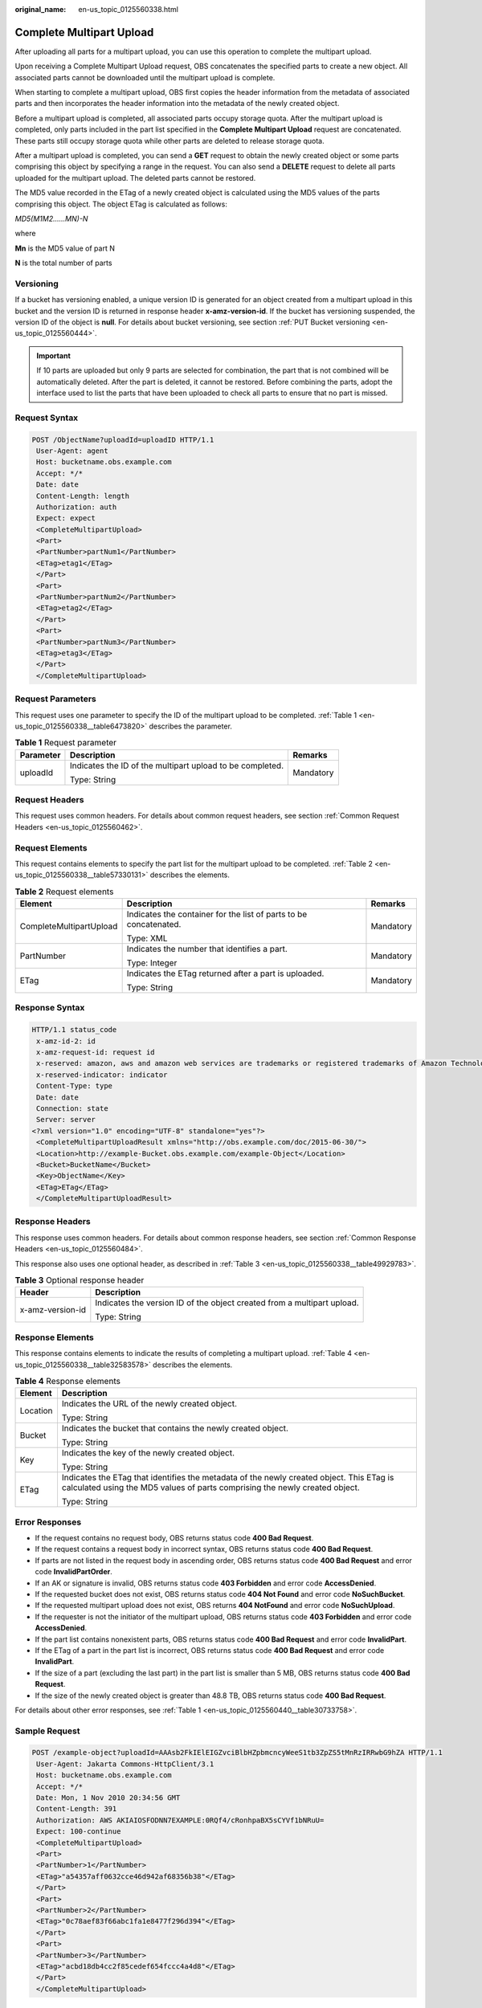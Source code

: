 :original_name: en-us_topic_0125560338.html

.. _en-us_topic_0125560338:

Complete Multipart Upload
=========================

After uploading all parts for a multipart upload, you can use this operation to complete the multipart upload.

Upon receiving a Complete Multipart Upload request, OBS concatenates the specified parts to create a new object. All associated parts cannot be downloaded until the multipart upload is complete.

When starting to complete a multipart upload, OBS first copies the header information from the metadata of associated parts and then incorporates the header information into the metadata of the newly created object.

Before a multipart upload is completed, all associated parts occupy storage quota. After the multipart upload is completed, only parts included in the part list specified in the **Complete Multipart Upload** request are concatenated. These parts still occupy storage quota while other parts are deleted to release storage quota.

After a multipart upload is completed, you can send a **GET** request to obtain the newly created object or some parts comprising this object by specifying a range in the request. You can also send a **DELETE** request to delete all parts uploaded for the multipart upload. The deleted parts cannot be restored.

The MD5 value recorded in the ETag of a newly created object is calculated using the MD5 values of the parts comprising this object. The object ETag is calculated as follows:

*MD5(M\ 1\ M\ 2......M\ N)-N*

where

**M\ n** is the MD5 value of part N

**N** is the total number of parts

Versioning
----------

If a bucket has versioning enabled, a unique version ID is generated for an object created from a multipart upload in this bucket and the version ID is returned in response header **x-amz-version-id**. If the bucket has versioning suspended, the version ID of the object is **null**. For details about bucket versioning, see section :ref:`PUT Bucket versioning <en-us_topic_0125560444>`.

.. important::

   If 10 parts are uploaded but only 9 parts are selected for combination, the part that is not combined will be automatically deleted. After the part is deleted, it cannot be restored. Before combining the parts, adopt the interface used to list the parts that have been uploaded to check all parts to ensure that no part is missed.

Request Syntax
--------------

.. code-block:: text

   POST /ObjectName?uploadId=uploadID HTTP/1.1
    User-Agent: agent
    Host: bucketname.obs.example.com
    Accept: */*
    Date: date
    Content-Length: length
    Authorization: auth
    Expect: expect
    <CompleteMultipartUpload>
    <Part>
    <PartNumber>partNum1</PartNumber>
    <ETag>etag1</ETag>
    </Part>
    <Part>
    <PartNumber>partNum2</PartNumber>
    <ETag>etag2</ETag>
    </Part>
    <Part>
    <PartNumber>partNum3</PartNumber>
    <ETag>etag3</ETag>
    </Part>
    </CompleteMultipartUpload>

Request Parameters
------------------

This request uses one parameter to specify the ID of the multipart upload to be completed. :ref:`Table 1 <en-us_topic_0125560338__table6473820>` describes the parameter.

.. _en-us_topic_0125560338__table6473820:

.. table:: **Table 1** Request parameter

   +-----------------------+-----------------------------------------------------------+-----------------------+
   | Parameter             | Description                                               | Remarks               |
   +=======================+===========================================================+=======================+
   | uploadId              | Indicates the ID of the multipart upload to be completed. | Mandatory             |
   |                       |                                                           |                       |
   |                       | Type: String                                              |                       |
   +-----------------------+-----------------------------------------------------------+-----------------------+

Request Headers
---------------

This request uses common headers. For details about common request headers, see section :ref:`Common Request Headers <en-us_topic_0125560462>`.

Request Elements
----------------

This request contains elements to specify the part list for the multipart upload to be completed. :ref:`Table 2 <en-us_topic_0125560338__table57330131>` describes the elements.

.. _en-us_topic_0125560338__table57330131:

.. table:: **Table 2** Request elements

   +-------------------------+-------------------------------------------------------------------+-----------------------+
   | Element                 | Description                                                       | Remarks               |
   +=========================+===================================================================+=======================+
   | CompleteMultipartUpload | Indicates the container for the list of parts to be concatenated. | Mandatory             |
   |                         |                                                                   |                       |
   |                         | Type: XML                                                         |                       |
   +-------------------------+-------------------------------------------------------------------+-----------------------+
   | PartNumber              | Indicates the number that identifies a part.                      | Mandatory             |
   |                         |                                                                   |                       |
   |                         | Type: Integer                                                     |                       |
   +-------------------------+-------------------------------------------------------------------+-----------------------+
   | ETag                    | Indicates the ETag returned after a part is uploaded.             | Mandatory             |
   |                         |                                                                   |                       |
   |                         | Type: String                                                      |                       |
   +-------------------------+-------------------------------------------------------------------+-----------------------+

Response Syntax
---------------

.. code-block::

   HTTP/1.1 status_code
    x-amz-id-2: id
    x-amz-request-id: request id
    x-reserved: amazon, aws and amazon web services are trademarks or registered trademarks of Amazon Technologies, Inc
    x-reserved-indicator: indicator
    Content-Type: type
    Date: date
    Connection: state
    Server: server
   <?xml version="1.0" encoding="UTF-8" standalone="yes"?>
    <CompleteMultipartUploadResult xmlns="http://obs.example.com/doc/2015-06-30/">
    <Location>http://example-Bucket.obs.example.com/example-Object</Location>
    <Bucket>BucketName</Bucket>
    <Key>ObjectName</Key>
    <ETag>ETag</ETag>
    </CompleteMultipartUploadResult>

Response Headers
----------------

This response uses common headers. For details about common response headers, see section :ref:`Common Response Headers <en-us_topic_0125560484>`.

This response also uses one optional header, as described in :ref:`Table 3 <en-us_topic_0125560338__table49929783>`.

.. _en-us_topic_0125560338__table49929783:

.. table:: **Table 3** Optional response header

   +-----------------------------------+-------------------------------------------------------------------------+
   | Header                            | Description                                                             |
   +===================================+=========================================================================+
   | x-amz-version-id                  | Indicates the version ID of the object created from a multipart upload. |
   |                                   |                                                                         |
   |                                   | Type: String                                                            |
   +-----------------------------------+-------------------------------------------------------------------------+

Response Elements
-----------------

This response contains elements to indicate the results of completing a multipart upload. :ref:`Table 4 <en-us_topic_0125560338__table32583578>` describes the elements.

.. _en-us_topic_0125560338__table32583578:

.. table:: **Table 4** Response elements

   +-----------------------------------+-------------------------------------------------------------------------------------------------------------------------------------------------------------------------+
   | Element                           | Description                                                                                                                                                             |
   +===================================+=========================================================================================================================================================================+
   | Location                          | Indicates the URL of the newly created object.                                                                                                                          |
   |                                   |                                                                                                                                                                         |
   |                                   | Type: String                                                                                                                                                            |
   +-----------------------------------+-------------------------------------------------------------------------------------------------------------------------------------------------------------------------+
   | Bucket                            | Indicates the bucket that contains the newly created object.                                                                                                            |
   |                                   |                                                                                                                                                                         |
   |                                   | Type: String                                                                                                                                                            |
   +-----------------------------------+-------------------------------------------------------------------------------------------------------------------------------------------------------------------------+
   | Key                               | Indicates the key of the newly created object.                                                                                                                          |
   |                                   |                                                                                                                                                                         |
   |                                   | Type: String                                                                                                                                                            |
   +-----------------------------------+-------------------------------------------------------------------------------------------------------------------------------------------------------------------------+
   | ETag                              | Indicates the ETag that identifies the metadata of the newly created object. This ETag is calculated using the MD5 values of parts comprising the newly created object. |
   |                                   |                                                                                                                                                                         |
   |                                   | Type: String                                                                                                                                                            |
   +-----------------------------------+-------------------------------------------------------------------------------------------------------------------------------------------------------------------------+

Error Responses
---------------

-  If the request contains no request body, OBS returns status code **400 Bad Request**.
-  If the request contains a request body in incorrect syntax, OBS returns status code **400 Bad Request**.
-  If parts are not listed in the request body in ascending order, OBS returns status code **400 Bad Request** and error code **InvalidPartOrder**.
-  If an AK or signature is invalid, OBS returns status code **403 Forbidden** and error code **AccessDenied**.
-  If the requested bucket does not exist, OBS returns status code **404 Not Found** and error code **NoSuchBucket**.
-  If the requested multipart upload does not exist, OBS returns **404 NotFound** and error code **NoSuchUpload**.
-  If the requester is not the initiator of the multipart upload, OBS returns status code **403 Forbidden** and error code **AccessDenied**.
-  If the part list contains nonexistent parts, OBS returns status code **400 Bad Request** and error code **InvalidPart**.
-  If the ETag of a part in the part list is incorrect, OBS returns status code **400 Bad Request** and error code **InvalidPart**.
-  If the size of a part (excluding the last part) in the part list is smaller than 5 MB, OBS returns status code **400 Bad Request**.
-  If the size of the newly created object is greater than 48.8 TB, OBS returns status code **400 Bad Request**.

For details about other error responses, see :ref:`Table 1 <en-us_topic_0125560440__table30733758>`.

Sample Request
--------------

.. code-block:: text

   POST /example-object?uploadId=AAAsb2FkIElEIGZvciBlbHZpbmcncyWeeS1tb3ZpZS5tMnRzIRRwbG9hZA HTTP/1.1
    User-Agent: Jakarta Commons-HttpClient/3.1
    Host: bucketname.obs.example.com
    Accept: */*
    Date: Mon, 1 Nov 2010 20:34:56 GMT
    Content-Length: 391
    Authorization: AWS AKIAIOSFODNN7EXAMPLE:0RQf4/cRonhpaBX5sCYVf1bNRuU=
    Expect: 100-continue
    <CompleteMultipartUpload>
    <Part>
    <PartNumber>1</PartNumber>
    <ETag>"a54357aff0632cce46d942af68356b38"</ETag>
    </Part>
    <Part>
    <PartNumber>2</PartNumber>
    <ETag>"0c78aef83f66abc1fa1e8477f296d394"</ETag>
    </Part>
    <Part>
    <PartNumber>3</PartNumber>
    <ETag>"acbd18db4cc2f85cedef654fccc4a4d8"</ETag>
    </Part>
    </CompleteMultipartUpload>

Sample Response
---------------

.. code-block::

   HTTP/1.1 200 OK
    x-amz-id-2: Uuag1LuByRx9e6j5Onimru9pO4ZVKnJ2Qz7/C1NPcfTWAtRPfTaOFg==
    x-amz-request-id: 656c76696e6727732072657175657374
    x-reserved: amazon, aws and amazon web services are trademarks or registered trademarks of Amazon Technologies, Inc
    x-reserved-indicator: 3
    Content-Type: application/xml
    Date: Mon, 1 Nov 2010 20:34:56 GMT
    Connection: close
    Content-Length: 306
    Server: OBS
   <?xml version="1.0" encoding="UTF-8"?>
    <CompleteMultipartUploadResult xmlns="http://obs.example.com/doc/2015-06-30/">
    <Location>http://example-Bucket.obs.example.com/example-Object</Location>
    <Bucket>Example-Bucket</Bucket>
    <Key>Example-Object</Key>
    <ETag>"3858f62230ac3c915f300c664312c11f-9"</ETag>
    </CompleteMultipartUploadResult>

Sample Request (Getting an Object Created from a Multipart Upload with Version ID Specified)
--------------------------------------------------------------------------------------------

.. code-block::

    POST /object?uploadId=DCD2FC9CAB7800000143947AB58A5094 HTTP/1.1
    User-Agent: Jakarta Commons-HttpClient/3.1
    Host: bucketname.obs.example.com
    Accept: */*
    Date: Wed, 15 Jan 2014 06:09:39 +0000
    Authorization: AWS C9590CEB8EC051BDEC9D:xQ9EFib6cohqMu2bLLJ0soseeUI=
    Content-Length: 155
    Expect: 100-continue
    <CompleteMultipartUpload>
    <Part>
    <PartNumber>1</PartNumber>
    <ETag>"9fd2e548507ceef1a2183a8328b5cf2c"</ETag>
    </Part>
    </CompleteMultipartUpload>

Sample Response (Getting an Object Created from a Multipart Upload with Version ID Specified)
---------------------------------------------------------------------------------------------

.. code-block::

   HTTP/1.1 200 OK
    Server: OBS
    x-amz-request-id: DCD2FC9CAB78000001439484FB045617
    x-amz-id-2: xw5X6Y7YIpWnQgHNYG3ce4+lj8O1GjiGvFXSgdPV1x2tYn2iZXFnTJm0yh5X5XnV
    x-reserved: amazon, aws and amazon web services are trademarks or registered trademarks of Amazon Technologies, Inc
    x-reserved-indicator: 3
    Content-Type: application/xml
    x-amz-version-id: AAABQ5R6tZ7c0vycq3gAAAAbVURTRkha
    Date: Wed, 15 Jan 2014 06:09:39 GMT
    Content-Length: 300
    <?xml version="1.0" encoding="UTF-8" standalone="yes"?>
    <CompleteMultipartUploadResult xmlns="http://obs.example.com/doc/2015-06-30/">
    <Location>/example/multi</Location>
    <Bucket>example</Bucket>
    <Key>multi</Key>
    <ETag>"59297fcb0de64c706cbb46e382d9c625-1"</ETag>
    </CompleteMultipartUploadResult>
